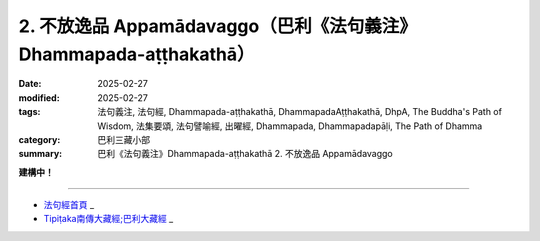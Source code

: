 2. 不放逸品 Appamādavaggo（巴利《法句義注》Dhammapada-aṭṭhakathā）
========================================================================

:date: 2025-02-27
:modified: 2025-02-27
:tags: 法句義注, 法句經, Dhammapada-aṭṭhakathā, DhammapadaAṭṭhakathā, DhpA, The Buddha's Path of Wisdom, 法集要頌, 法句譬喻經, 出曜經, Dhammapada, Dhammapadapāḷi, The Path of Dhamma
:category: 巴利三藏小部
:summary: 巴利《法句義注》Dhammapada-aṭṭhakathā 2. 不放逸品 Appamādavaggo



**建構中！**

----

- `法句經首頁 <{filename}../dhp%zh.rst>`_ _

- `Tipiṭaka南傳大藏經;巴利大藏經 <{filename}/articles/tipitaka/tipitaka%zh.rst>`_ _



..
  2025-02-27 create rst; 

  - 2. 不放逸品 目錄

  .. list-table:: 2. 不放逸品

    * - 1. 差摩婆帝的故事( dhp_021_023_ )
      - 2. 昆拔寇薩咖財主的故事( dhp_024_ )
      - 3. 朱利槃特長老的故事( dhp_025_ )
    * - 4. 愚人節的故事( dhp_026_027_ )
      - 5. 大迦葉長老的故事( dhp_028_ )
      - 6. 放逸與不放逸的二朋友的故事( dhp_029_ )
    * - 7. 馬喀的故事( dhp_030_ )
      - 8. 某比丘的故事( dhp_031_ )
      - 9. 居村鎮之底沙長老的故事( dhp_032_ )

  .. _dhp_021_023:

  1. 差摩婆帝的故事
  ~~~~~~~~~~~~~~~~~~~~~~



  .. container:: align-center

   建構中！

